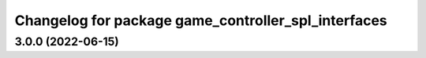 ^^^^^^^^^^^^^^^^^^^^^^^^^^^^^^^^^^^^^^^^^^^^^^^^^^^^
Changelog for package game_controller_spl_interfaces
^^^^^^^^^^^^^^^^^^^^^^^^^^^^^^^^^^^^^^^^^^^^^^^^^^^^

3.0.0 (2022-06-15)
------------------
